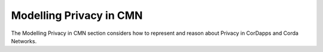 ========================
Modelling Privacy in CMN
========================

The Modelling Privacy in CMN section considers how to represent and reason about Privacy in CorDapps and Corda Networks.
